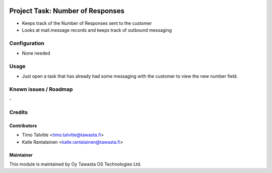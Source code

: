 .. image:: https://img.shields.io/badge/licence-AGPL--3-blue.svg
   :target: http://www.gnu.org/licenses/agpl-3.0-standalone.html
   :alt: License: AGPL-3

=================================
Project Task: Number of Responses
=================================

* Keeps track of the Number of Responses sent to the customer
* Looks at mail.message records and keeps track of outbound messaging

Configuration
=============
* None needed

Usage
=====
* Just open a task that has already had some messaging with the customer to view
  the new number field.

Known issues / Roadmap
======================
\-

Credits
=======

Contributors
------------

* Timo Talvitie <timo.talvitie@tawasta.fi>
* Kalle Rantalainen <kalle.rantalainen@tawasta.fi>

Maintainer
----------

.. image:: http://tawasta.fi/templates/tawastrap/images/logo.png
        :alt: Oy Tawasta OS Technologies Ltd.
        :target: http://tawasta.fi/

This module is maintained by Oy Tawasta OS Technologies Ltd.
